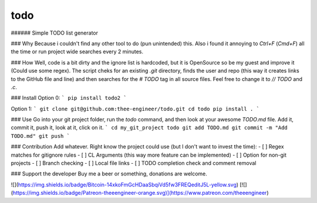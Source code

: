 todo
========
###### Simple TODO list generator

### Why
Because i couldn't find any other tool to do (pun unintended) this. Also i
found it annoying to `Ctrl+F` (`Cmd+F`) all the time or run project wide
searches every 2 minutes.

### How
Well, code is a bit dirty and the ignore list is hardcoded, but it is
OpenSource so be my guest and improve it (Could use some regex). The script
cheks for an existing `.git` directory, finds the user and repo (this way it 
creates links to the GitHub file and line) and then searches for the `# TODO`
tag in all source files. Feel free to change it to `// TODO` and `.c`.

### Install
Option 0:
```
pip install todo2
```

Option 1:
```
git clone git@github.com:thee-engineer/todo.git
cd todo
pip install .
```

### Use
Go into your git project folder, run the `todo` command, and then look at your
awesome `TODO.md` file. Add it, commit it, push it, look at it, click on it.
```
cd my_git_project
todo
git add TODO.md
git commit -m "Add TODO.md"
git push
```


### Contribution
Add whatever. Right know the project could use (but I don't want to invest
the time):
- [ ] Regex matches for gitignore rules
- [ ] CL Arguments (this way more feature can be implemented)
- [ ] Option for non-git projects
- [ ] Branch checking
- [ ] Local file links
- [ ] TODO completion check and comment removal

### Support the developer
Buy me a beer or something, donations are welcome.

![](https://img.shields.io/badge/Bitcoin-14xkoFmGcHDaaSbqiVd5fw3FREQeditJ5L-yellow.svg)
[![](https://img.shields.io/badge/Patreon-theeengineer-orange.svg)](https://www.patreon.com/theeengineer)


